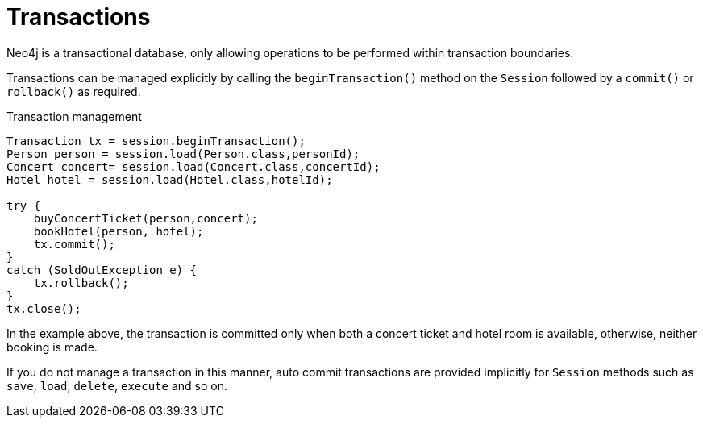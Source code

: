 [[reference_programming-model_transactions]]
= Transactions

Neo4j is a transactional database, only allowing operations to be performed within transaction boundaries.

Transactions can be managed explicitly by calling the `beginTransaction()` method on the `Session` followed by a `commit()` or `rollback()` as required.

.Transaction management
[source,java]
----
Transaction tx = session.beginTransaction();
Person person = session.load(Person.class,personId);
Concert concert= session.load(Concert.class,concertId);
Hotel hotel = session.load(Hotel.class,hotelId);

try {
    buyConcertTicket(person,concert);
    bookHotel(person, hotel);
    tx.commit();
}
catch (SoldOutException e) {
    tx.rollback();
}
tx.close();
----


In the example above, the transaction is committed only when both a concert ticket and hotel room is available, otherwise, neither booking is made.

If you do not manage a transaction in this manner, auto commit transactions are provided implicitly for `Session` methods such as `save`, `load`, `delete`, `execute` and so on.

